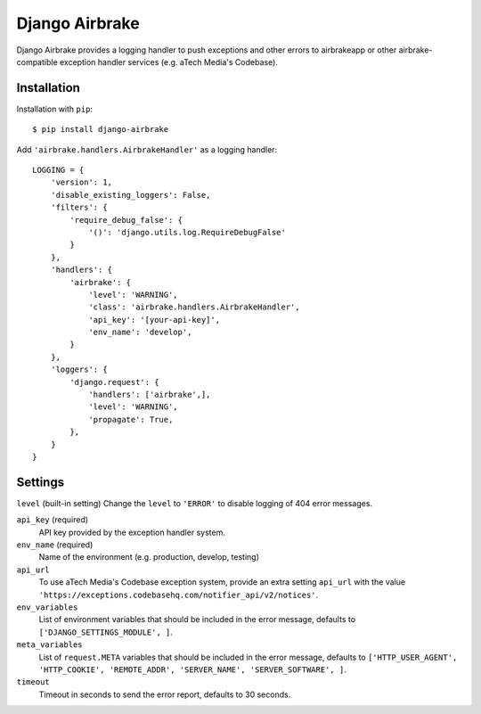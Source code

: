===============
Django Airbrake
===============

Django Airbrake provides a logging handler to push exceptions and other errors
to airbrakeapp or other airbrake-compatible exception handler services (e.g.
aTech Media's Codebase).

Installation
============

Installation with ``pip``:
::

    $ pip install django-airbrake
    
Add ``'airbrake.handlers.AirbrakeHandler'`` as a logging handler:
::

    LOGGING = {
        'version': 1,
        'disable_existing_loggers': False,
        'filters': {
            'require_debug_false': {
                '()': 'django.utils.log.RequireDebugFalse'
            }
        },
        'handlers': {
            'airbrake': {
                'level': 'WARNING',
                'class': 'airbrake.handlers.AirbrakeHandler',
                'api_key': '[your-api-key]',
                'env_name': 'develop',
            }
        },
        'loggers': {
            'django.request': {
                'handlers': ['airbrake',],
                'level': 'WARNING',
                'propagate': True,
            },
        }
    }

Settings
========

``level`` (built-in setting)
Change the ``level`` to ``'ERROR'`` to disable logging of 404 error messages.

``api_key`` (required)
    API key provided by the exception handler system.
    
``env_name`` (required)
    Name of the environment (e.g. production, develop, testing)

``api_url``
    To use aTech Media's Codebase exception system, provide an extra setting 
    ``api_url`` with the value 
    ``'https://exceptions.codebasehq.com/notifier_api/v2/notices'``.

``env_variables``
    List of environment variables that should be included in the error message,
    defaults to ``['DJANGO_SETTINGS_MODULE', ]``.

``meta_variables``
    List of ``request.META`` variables that should be included in the error
    message, defaults to ``['HTTP_USER_AGENT', 'HTTP_COOKIE', 'REMOTE_ADDR',
    'SERVER_NAME', 'SERVER_SOFTWARE', ]``.

``timeout``
    Timeout in seconds to send the error report, defaults to 30 seconds.
